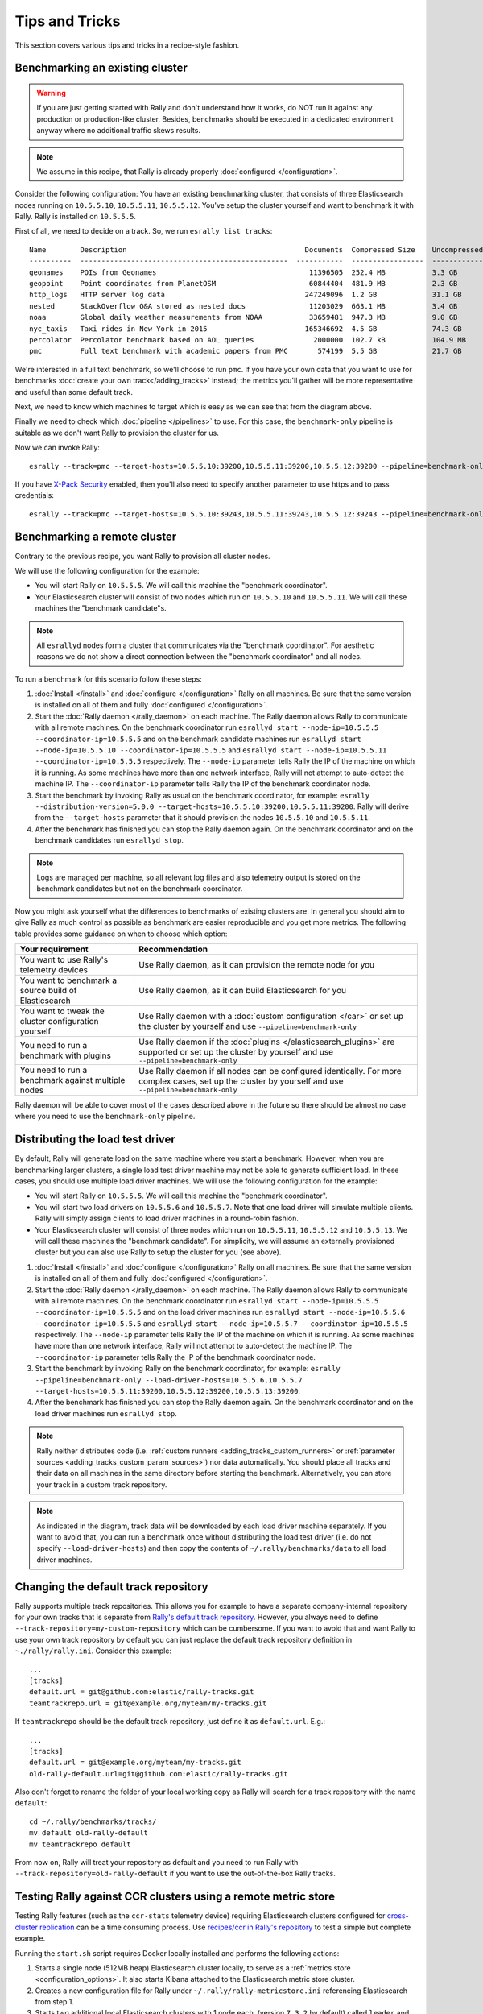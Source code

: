 Tips and Tricks
===============

This section covers various tips and tricks in a recipe-style fashion.

Benchmarking an existing cluster
--------------------------------

.. warning::

    If you are just getting started with Rally and don't understand how it works, do NOT run it against any production or production-like cluster. Besides, benchmarks should be executed in a dedicated environment anyway where no additional traffic skews results.

.. note::

    We assume in this recipe, that Rally is already properly :doc:`configured </configuration>`.

Consider the following configuration: You have an existing benchmarking cluster, that consists of three Elasticsearch nodes running on ``10.5.5.10``, ``10.5.5.11``, ``10.5.5.12``. You've setup the cluster yourself and want to benchmark it with Rally. Rally is installed on ``10.5.5.5``.

.. image:: benchmark_existing.png
   :alt: Sample Benchmarking Scenario

First of all, we need to decide on a track. So, we run ``esrally list tracks``::

    Name        Description                                          Documents  Compressed Size    Uncompressed Size    Default Challenge        All Challenges
    ----------  -------------------------------------------------  -----------  -----------------  -------------------  -----------------------  ---------------------------
    geonames    POIs from Geonames                                    11396505  252.4 MB           3.3 GB               append-no-conflicts      append-no-conflicts,appe...
    geopoint    Point coordinates from PlanetOSM                      60844404  481.9 MB           2.3 GB               append-no-conflicts      append-no-conflicts,appe...
    http_logs   HTTP server log data                                 247249096  1.2 GB             31.1 GB              append-no-conflicts      append-no-conflicts,appe...
    nested      StackOverflow Q&A stored as nested docs               11203029  663.1 MB           3.4 GB               nested-search-challenge  nested-search-challenge,...
    noaa        Global daily weather measurements from NOAA           33659481  947.3 MB           9.0 GB               append-no-conflicts      append-no-conflicts,appe...
    nyc_taxis   Taxi rides in New York in 2015                       165346692  4.5 GB             74.3 GB              append-no-conflicts      append-no-conflicts,appe...
    percolator  Percolator benchmark based on AOL queries              2000000  102.7 kB           104.9 MB             append-no-conflicts      append-no-conflicts,appe...
    pmc         Full text benchmark with academic papers from PMC       574199  5.5 GB             21.7 GB              append-no-conflicts      append-no-conflicts,appe...

We're interested in a full text benchmark, so we'll choose to run ``pmc``. If you have your own data that you want to use for benchmarks :doc:`create your own track</adding_tracks>` instead; the metrics you'll gather will be more representative and useful than some default track.

Next, we need to know which machines to target which is easy as we can see that from the diagram above.

Finally we need to check which :doc:`pipeline </pipelines>` to use. For this case, the ``benchmark-only`` pipeline is suitable as we don't want Rally to provision the cluster for us.

Now we can invoke Rally::

    esrally --track=pmc --target-hosts=10.5.5.10:39200,10.5.5.11:39200,10.5.5.12:39200 --pipeline=benchmark-only

If you have `X-Pack Security <https://www.elastic.co/products/x-pack/security>`_  enabled, then you'll also need to specify another parameter to use https and to pass credentials::

    esrally --track=pmc --target-hosts=10.5.5.10:39243,10.5.5.11:39243,10.5.5.12:39243 --pipeline=benchmark-only --client-options="use_ssl:true,verify_certs:true,basic_auth_user:'elastic',basic_auth_password:'changeme'"

.. _recipe_benchmark_remote_cluster:

Benchmarking a remote cluster
-----------------------------

Contrary to the previous recipe, you want Rally to provision all cluster nodes.

We will use the following configuration for the example:

* You will start Rally on ``10.5.5.5``. We will call this machine the "benchmark coordinator".
* Your Elasticsearch cluster will consist of two nodes which run on ``10.5.5.10`` and ``10.5.5.11``. We will call these machines the "benchmark candidate"s.

.. image:: benchmark_remote.png
   :alt: Sample Benchmarking Scenario


.. note::

   All ``esrallyd`` nodes form a cluster that communicates via the "benchmark coordinator". For aesthetic reasons we do not show a direct connection between the "benchmark coordinator" and all nodes.


To run a benchmark for this scenario follow these steps:

1. :doc:`Install </install>` and :doc:`configure </configuration>` Rally on all machines. Be sure that the same version is installed on all of them and fully :doc:`configured </configuration>`.
2. Start the :doc:`Rally daemon </rally_daemon>` on each machine. The Rally daemon allows Rally to communicate with all remote machines. On the benchmark coordinator run ``esrallyd start --node-ip=10.5.5.5 --coordinator-ip=10.5.5.5`` and on the benchmark candidate machines run ``esrallyd start --node-ip=10.5.5.10 --coordinator-ip=10.5.5.5`` and ``esrallyd start --node-ip=10.5.5.11 --coordinator-ip=10.5.5.5`` respectively. The ``--node-ip`` parameter tells Rally the IP of the machine on which it is running. As some machines have more than one network interface, Rally will not attempt to auto-detect the machine IP. The ``--coordinator-ip`` parameter tells Rally the IP of the benchmark coordinator node.
3. Start the benchmark by invoking Rally as usual on the benchmark coordinator, for example: ``esrally --distribution-version=5.0.0 --target-hosts=10.5.5.10:39200,10.5.5.11:39200``. Rally will derive from the ``--target-hosts``  parameter that it should provision the nodes ``10.5.5.10`` and ``10.5.5.11``.
4. After the benchmark has finished you can stop the Rally daemon again. On the benchmark coordinator and on the benchmark candidates run ``esrallyd stop``.

.. note::

   Logs are managed per machine, so all relevant log files and also telemetry output is stored on the benchmark candidates but not on the benchmark coordinator.

Now you might ask yourself what the differences to benchmarks of existing clusters are. In general you should aim to give Rally as much control as possible as benchmark are easier reproducible and you get more metrics. The following table provides some guidance on when to choose which option:

===================================================== =========================================================================================================================================================
Your requirement                                      Recommendation
===================================================== =========================================================================================================================================================
You want to use Rally's telemetry devices             Use Rally daemon, as it can provision the remote node for you
You want to benchmark a source build of Elasticsearch Use Rally daemon, as it can build Elasticsearch for you
You want to tweak the cluster configuration yourself  Use Rally daemon with a :doc:`custom configuration </car>` or set up the cluster by yourself and use ``--pipeline=benchmark-only``
You need to run a benchmark with plugins              Use Rally daemon if the :doc:`plugins </elasticsearch_plugins>` are supported or set up the cluster by yourself and use ``--pipeline=benchmark-only``
You need to run a benchmark against multiple nodes    Use Rally daemon if all nodes can be configured identically. For more complex cases, set up the cluster by yourself and use ``--pipeline=benchmark-only``
===================================================== =========================================================================================================================================================

Rally daemon will be able to cover most of the cases described above in the future so there should be almost no case where you need to use the ``benchmark-only`` pipeline.


.. _recipe_distributed_load_driver:

Distributing the load test driver
---------------------------------

By default, Rally will generate load on the same machine where you start a benchmark. However, when you are benchmarking larger clusters, a single load test driver machine may not be able to generate sufficient load. In these cases, you should use multiple load driver machines. We will use the following configuration for the example:

* You will start Rally on ``10.5.5.5``. We will call this machine the "benchmark coordinator".
* You will start two load drivers on ``10.5.5.6`` and ``10.5.5.7``. Note that one load driver will simulate multiple clients. Rally will simply assign clients to load driver machines in a round-robin fashion.
* Your Elasticsearch cluster will consist of three nodes which run on ``10.5.5.11``, ``10.5.5.12`` and ``10.5.5.13``. We will call these machines the "benchmark candidate". For simplicity, we will assume an externally provisioned cluster but you can also use Rally to setup the cluster for you (see above).


.. image:: benchmark_distributed_load.png
   :alt: Sample Benchmarking Scenario


1. :doc:`Install </install>` and :doc:`configure </configuration>` Rally on all machines. Be sure that the same version is installed on all of them and fully :doc:`configured </configuration>`.
2. Start the :doc:`Rally daemon </rally_daemon>` on each machine. The Rally daemon allows Rally to communicate with all remote machines. On the benchmark coordinator run ``esrallyd start --node-ip=10.5.5.5 --coordinator-ip=10.5.5.5`` and on the load driver machines run ``esrallyd start --node-ip=10.5.5.6 --coordinator-ip=10.5.5.5`` and ``esrallyd start --node-ip=10.5.5.7 --coordinator-ip=10.5.5.5`` respectively. The ``--node-ip`` parameter tells Rally the IP of the machine on which it is running. As some machines have more than one network interface, Rally will not attempt to auto-detect the machine IP. The ``--coordinator-ip`` parameter tells Rally the IP of the benchmark coordinator node.
3. Start the benchmark by invoking Rally on the benchmark coordinator, for example: ``esrally --pipeline=benchmark-only --load-driver-hosts=10.5.5.6,10.5.5.7 --target-hosts=10.5.5.11:39200,10.5.5.12:39200,10.5.5.13:39200``.
4. After the benchmark has finished you can stop the Rally daemon again. On the benchmark coordinator and on the load driver machines run ``esrallyd stop``.

.. note::

   Rally neither distributes code (i.e. :ref:`custom runners <adding_tracks_custom_runners>` or :ref:`parameter sources <adding_tracks_custom_param_sources>`) nor data automatically. You should place all tracks and their data on all machines in the same directory before starting the benchmark. Alternatively, you can store your track in a custom track repository.


.. note::

   As indicated in the diagram, track data will be downloaded by each load driver machine separately. If you want to avoid that, you can run a benchmark once without distributing the load test driver (i.e. do not specify ``--load-driver-hosts``) and then copy the contents of ``~/.rally/benchmarks/data`` to all load driver machines.


Changing the default track repository
-------------------------------------

Rally supports multiple track repositories. This allows you for example to have a separate company-internal repository for your own tracks that is separate from `Rally's default track repository <https://github.com/elastic/rally-tracks>`_. However, you always need to define ``--track-repository=my-custom-repository`` which can be cumbersome. If you want to avoid that and want Rally to use your own track repository by default you can just replace the default track repository definition in ``~./rally/rally.ini``. Consider this example::

    ...
    [tracks]
    default.url = git@github.com:elastic/rally-tracks.git
    teamtrackrepo.url = git@example.org/myteam/my-tracks.git

If ``teamtrackrepo`` should be the default track repository, just define it as ``default.url``. E.g.::

    ...
    [tracks]
    default.url = git@example.org/myteam/my-tracks.git
    old-rally-default.url=git@github.com:elastic/rally-tracks.git

Also don't forget to rename the folder of your local working copy as Rally will search for a track repository with the name ``default``::

    cd ~/.rally/benchmarks/tracks/
    mv default old-rally-default
    mv teamtrackrepo default

From now on, Rally will treat your repository as default and you need to run Rally with ``--track-repository=old-rally-default`` if you want to use the out-of-the-box Rally tracks.


.. _recipe_testing_rally_against_ccr_clusters:

Testing Rally against CCR clusters using a remote metric store
--------------------------------------------------------------

Testing Rally features (such as the ``ccr-stats`` telemetry device) requiring Elasticsearch clusters configured for `cross-cluster replication <https://www.elastic.co/guide/en/elastic-stack-overview/current/ccr-getting-started.html>`_ can be a time consuming process. Use `recipes/ccr in Rally's repository <https://github.com/elastic/rally/tree/master/recipes/ccr>`_ to test a simple but complete example.

Running the ``start.sh`` script requires Docker locally installed and performs the following actions:

1. Starts a single node (512MB heap) Elasticsearch cluster locally, to serve as a :ref:`metrics store <configuration_options>`. It also starts Kibana attached to the Elasticsearch metric store cluster.
2. Creates a new configuration file for Rally under ``~/.rally/rally-metricstore.ini`` referencing Elasticsearch from step 1.
3. Starts two additional local Elasticsearch clusters with 1 node each, (version ``7.3.2`` by default) called ``leader`` and ``follower`` listening at ports 32901 and 32902 respectively. Each node uses 1GB heap.
4. Accepts the trial license.
5. Configures ``leader`` on the ``follower`` as a `remote cluster <https://www.elastic.co/guide/en/elasticsearch/reference/current/modules-remote-clusters.html#configuring-remote-clusters>`_.
6. Sets an `auto-follow pattern <https://www.elastic.co/guide/en/elasticsearch/reference/current/ccr-put-auto-follow-pattern.html#ccr-put-auto-follow-pattern>`_ on the follower for every index on the leader to be replicated as ``<leader-index-name>-copy``.
7. Runs the `geonames track <https://github.com/elastic/rally-tracks/tree/master/geonames>`_, `append-no-conflicts-index-only challenge <https://github.com/elastic/rally-tracks/blob/d4814aa7bf54a9dafd4c77be076d54500c3f2dd4/geonames/challenges/default.json#L188-L222>`_ challenge, ingesting only 20% of the corpus using 3 primary shards. It also enables the ``ccr-stats`` :doc:`telemetry device </telemetry>` with a sample rate interval of ``1s``.

Rally will push metrics to the metric store configured in 1. and they can be visualized by accessing Kibana at `http://locahost:5601 <http://localhost:5601>`_.

To tear down everything issue ``./stop.sh``.

It is possible to specify a different version of Elasticsearch for step 3. by setting ``export ES_VERSION=<the_desired_version>``.
